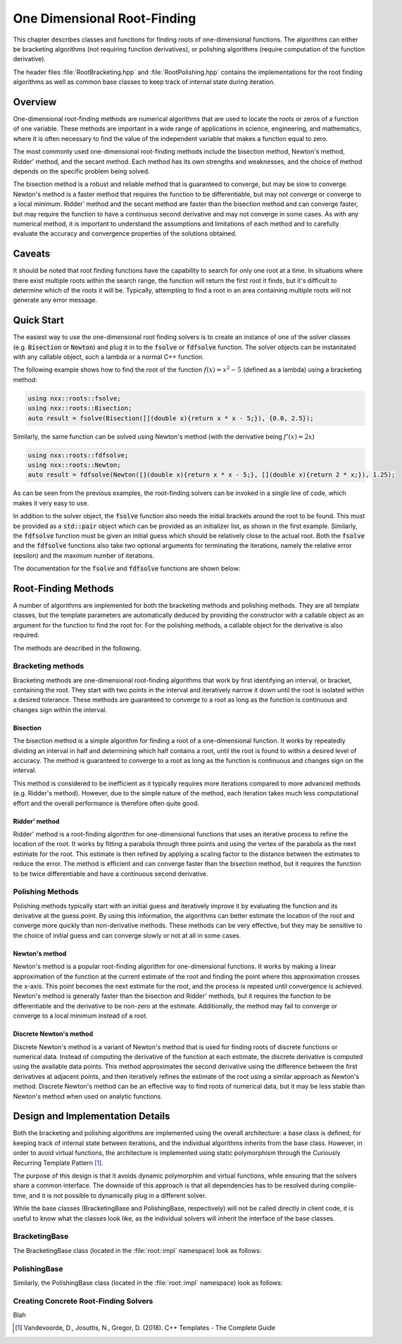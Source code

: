 ****************************
One Dimensional Root-Finding
****************************

This chapter describes classes and functions for finding roots of one-dimensional functions. The algorithms can either be bracketing algorithms (not requiring function derivatives), or polishing algorithms (require computation of the function derivative).

The header files :file:`RootBracketing.hpp` and :file:`RootPolishing.hpp` contains the implementations for the root finding algorithms as well as common base classes to keep track of internal state during iteration.

Overview
========

One-dimensional root-finding methods are numerical algorithms that are used to locate the roots or zeros of a function of one variable. These methods are important in a wide range of applications in science, engineering, and mathematics, where it is often necessary to find the value of the independent variable that makes a function equal to zero.

The most commonly used one-dimensional root-finding methods include the bisection method, Newton's method, Ridder' method, and the secant method. Each method has its own strengths and weaknesses, and the choice of method depends on the specific problem being solved.

The bisection method is a robust and reliable method that is guaranteed to converge, but may be slow to converge. Newton's method is a faster method that requires the function to be differentiable, but may not converge or converge to a local minimum. Ridder' method and the secant method are faster than the bisection method and can converge faster, but may require the function to have a continuous second derivative and may not converge in some cases. As with any numerical method, it is important to understand the assumptions and limitations of each method and to carefully evaluate the accuracy and convergence properties of the solutions obtained.

Caveats
=======

It should be noted that root finding functions have the capability to search for only one root at a time. In situations where there exist multiple roots within the search range, the function will return the first root it finds, but it's difficult to determine which of the roots it will be. Typically, attempting to find a root in an area containing multiple roots will not generate any error message.

Quick Start
===========

The easiest way to use the one-dimensional root finding solvers is to create an instance of one of the solver classes (e.g. :code:`Bisection` or :code:`Newton`) and plug it in to the :code:`fsolve` or :code:`fdfsolve` function. The solver objects can be instanitated with any callable object, such a lambda or a normal C++ function.

The following example shows how to find the root of the function :math:`f(x) = x^2 - 5` (defined as a lambda) using a bracketing method:

.. code-block:: c++

    using nxx::roots::fsolve;
    using nxx::roots::Bisection;
    auto result = fsolve(Bisection([](double x){return x * x - 5;}), {0.0, 2.5});

Similarly, the same function can be solved using Newton's method (with the derivative being :math:`f'(x) = 2x`)

.. code-block:: c++

    using nxx::roots::fdfsolve;
    using nxx::roots::Newton;
    auto result = fdfsolve(Newton([](double x){return x * x - 5;}, [](double x){return 2 * x;}), 1.25);

As can be seen from the previous examples, the root-finding solvers can be invoked in a single line of code, which makes it very easy to use.

In addition to the solver object, the :code:`fsolve` function also needs the initial brackets around the root to be found. This must be provided as a :code:`std::pair` object which can be provided as an initializer list, as shown in the first example. Similarly, the :code:`fdfsolve` function must be given an initial guess which should be relatively close to the actual root. Both the :code:`fsolve` and the :code:`fdfsolve` functions also take two optional arguments for terminating the iterations, namely the relative error (epsilon) and the maximum number of iterations.

The documentation for the :code:`fsolve` and :code:`fdfsolve` functions are shown below:

.. doxygenfunction:: fsolve
   :project: Numerixx

.. doxygenfunction:: fdfsolve
   :project: Numerixx

Root-Finding Methods
====================

A number of algorithms are implemented for both the bracketing methods and polishing methods. They are all template classes, but the template parameters are automatically deduced by providing the constructor with a callable object as an argument for the function to find the root for. For the polishing methods, a callable object for the derivative is also required.

The methods are described in the following.

Bracketing methods
------------------

Bracketing methods are one-dimensional root-finding algorithms that work by first identifying an interval, or bracket, containing the root. They start with two points in the interval and iteratively narrow it down until the root is isolated within a desired tolerance. These methods are guaranteed to converge to a root as long as the function is continuous and changes sign within the interval.

Bisection
^^^^^^^^^

The bisection method is a simple algorithm for finding a root of a one-dimensional function. It works by repeatedly dividing an interval in half and determining which half contains a root, until the root is found to within a desired level of accuracy. The method is guaranteed to converge to a root as long as the function is continuous and changes sign on the interval.

This method is considered to be inefficient as it typically requires more iterations compared to more advanced methods (e.g. Ridder's method). However, due to the simple nature of the method, each iteration takes much less computational effort and the overall performance is therefore often quite good.

.. doxygenclass:: nxx::roots::Bisection
   :members:

Ridder' method
^^^^^^^^^^^^^^^

Ridder' method is a root-finding algorithm for one-dimensional functions that uses an iterative process to refine the location of the root. It works by fitting a parabola through three points and using the vertex of the parabola as the next estimate for the root. This estimate is then refined by applying a scaling factor to the distance between the estimates to reduce the error. The method is efficient and can converge faster than the bisection method, but it requires the function to be twice differentiable and have a continuous second derivative.

.. doxygenclass:: nxx::roots::Ridder
   :members:

Polishing Methods
-----------------

Polishing methods typically start with an initial guess and iteratively improve it by evaluating the function and its derivative at the guess point. By using this information, the algorithms can better estimate the location of the root and converge more quickly than non-derivative methods. These methods can be very effective, but they may be sensitive to the choice of initial guess and can converge slowly or not at all in some cases.

Newton's method
^^^^^^^^^^^^^^^

Newton's method is a popular root-finding algorithm for one-dimensional functions. It works by making a linear approximation of the function at the current estimate of the root and finding the point where this approximation crosses the x-axis. This point becomes the next estimate for the root, and the process is repeated until convergence is achieved. Newton's method is generally faster than the bisection and Ridder' methods, but it requires the function to be differentiable and the derivative to be non-zero at the estimate. Additionally, the method may fail to converge or converge to a local minimum instead of a root.

.. doxygenclass:: nxx::roots::Newton
   :members:

Discrete Newton's method
^^^^^^^^^^^^^^^^^^^^^^^^

Discrete Newton's method is a variant of Newton's method that is used for finding roots of discrete functions or numerical data. Instead of computing the derivative of the function at each estimate, the discrete derivative is computed using the available data points. This method approximates the second derivative using the difference between the first derivatives at adjacent points, and then iteratively refines the estimate of the root using a similar approach as Newton's method. Discrete Newton's method can be an effective way to find roots of numerical data, but it may be less stable than Newton's method when used on analytic functions.

.. doxygenclass:: nxx::roots::DNewton
   :members:

Design and Implementation Details
=================================

Both the bracketing and polishing algorithms are implemented using the overall architecture: a base class is defined, for keeping track of internal state between iterations, and the individual algorithms inherits from the base class. However, in order to avoid virtual functions, the architecture is implemented using static polymorphism through the Curiously Recurring Template Pattern [1]_.

The purpose of this design is that it avoids dynamic polymorphim and virtual functions, while ensuring that the solvers share a common interface. The downside of this approach is that all dependencies has to be resolved during compile-time, and it is not possible to dynamically plug in a different solver.

While the base classes (BracketingBase and PolishingBase, respectively) will not be called directly in client code, it is useful to know what the classes look like, as the individual solvers will inherit the interface of the base classes.

BracketingBase
--------------

The BracketingBase class (located in the :file:`root::impl` namespace) look as follows:

.. doxygenclass:: nxx::roots::impl::BracketingBase
    :members: m_func, m_bounds, init, evaluate, result

PolishingBase
--------------

Similarly, the PolishingBase class (located in the :file:`root::impl` namespace) look as follows:

.. doxygenclass:: nxx::roots::impl::PolishingBase
    :members: m_func, m_deriv, m_guess, init, evaluate, derivative, result

Creating Concrete Root-Finding Solvers
--------------------------------------

Blah



.. [1] Vandevoorde, D., Josuttis, N., Gregor, D. (2018). C++ Templates - The Complete Guide